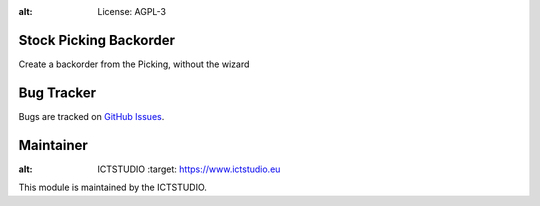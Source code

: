 .. image:: https://img.shields.io/badge/licence-AGPL--3-blue.svg
:alt: License: AGPL-3

Stock Picking Backorder
=======================
Create a backorder from the Picking, without the wizard

Bug Tracker
===========
Bugs are tracked on `GitHub Issues <https://github.com/ICTSTUDIO/8.0-extra-addons/issues>`_.

Maintainer
==========
.. image:: https://www.ictstudio.eu/github_logo.png
:alt: ICTSTUDIO
   :target: https://www.ictstudio.eu

This module is maintained by the ICTSTUDIO.